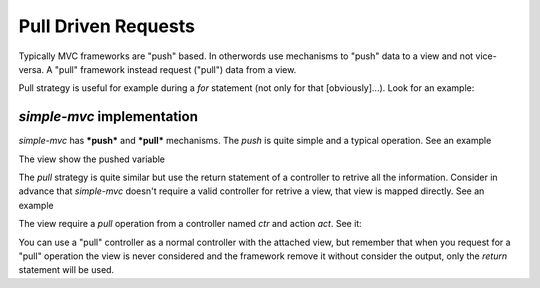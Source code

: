 Pull Driven Requests
====================

Typically MVC frameworks are "push" based. In otherwords use mechanisms to "push" data to 
a view and not vice-versa. A "pull" framework instead request ("pull") data from a view.

Pull strategy is useful for example during a `for` statement (not only for that [obviously]...). Look 
for an example:

.. code-block:: php
    :linenos:

    <?php foreach ($this->users as $user) : ?>
    <?php
        // Pull data from a controller. 
        $userDetail = $this->pull("/detail/user/id/{$user->id}");
    ?>
    <div class="element">
        <div class="name"><?php echo $userDetail->name;?> <?php echo $userDetail->surname; ?></div>
        <!-- other -->
    </div>
    <?php endforeach; ?>
 
`simple-mvc` implementation
---------------------------

`simple-mvc` has ***push*** and ***pull*** mechanisms. The *push* is quite simple and a typical 
operation. See an example

.. code-block:: php
    :linenos:

    <?php
    class EgController extends Controller
    {
        public function actAction()
        {
            // PUSH to view a variable named <code>var</code>
            $this->view->var = "hello";
        }
    }

The view show the pushed variable

.. code-block:: php
    :linenos:

    <?php echo $this->var; ?>

The `pull` strategy is quite similar but use the return statement of a controller to retrive 
all the information. Consider in advance that `simple-mvc` doesn't require a valid controller
for retrive a view, that view is mapped directly. See an example

.. code-block:: php
    :linenos:

    <!-- this view is test/miss.phtml (/test/miss GET) -->
    <div>
        <h1>Missing controller and action</h1>
    
        <?php $data = $this->pull("/ctr/act"); ?>
    
        <!-- example -->
        <?php echo $data->title; ?>
    </div>

The view require a `pull` operation from a controller named `ctr` and action `act`. See it:

.. code-block:: php
    :linenos:

    <?php
    class CtrController extends Controller
    {
        public function actAction()
        {
            $data = new stdClass();
        
            $data->title = "The title";
        
            // The return type doesn't care...
            return $data;
        }
    }

You can use a "pull" controller as a normal controller with the attached view, but remember
that when you request for a "pull" operation the view is never considered and the framework
remove it without consider the output, only the `return` statement will be used.
